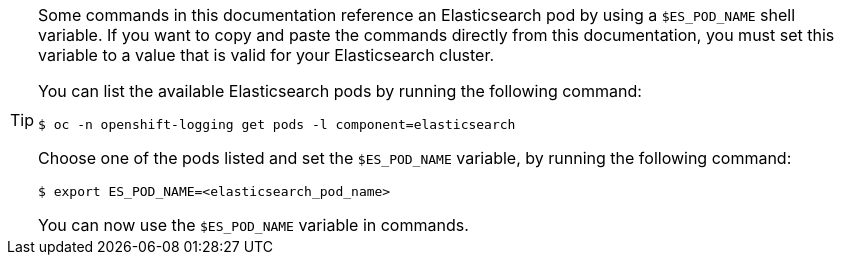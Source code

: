 // Snippet included in the following assemblies:
//
//
// Snippet included in the following modules:
//
// * es-node-disk-low-watermark-reached.adoc
// * es-node-disk-high-watermark-reached.adoc
// * es-node-disk-flood-watermark-reached.adoc

:_mod-docs-content-type: SNIPPET

[TIP]
====
Some commands in this documentation reference an Elasticsearch pod by using a `$ES_POD_NAME` shell variable. If you want to copy and paste the commands directly from this documentation, you must set this variable to a value that is valid for your Elasticsearch cluster.

You can list the available Elasticsearch pods by running the following command:

[source,terminal]
----
$ oc -n openshift-logging get pods -l component=elasticsearch
----

Choose one of the pods listed and set the `$ES_POD_NAME` variable, by running the following command:

[source,terminal]
----
$ export ES_POD_NAME=<elasticsearch_pod_name>
----

You can now use the `$ES_POD_NAME` variable in commands.
====